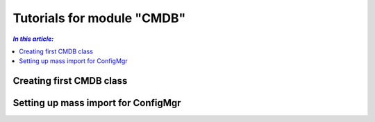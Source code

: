 Tutorials for module "CMDB"
=============================================================

.. contents:: *In this article:*
  :local:
  :depth: 3


.. _tut-firstCMDBclass:

************************************************************************************
Creating first CMDB class
************************************************************************************

.. _tut-massImport:

************************************************************************************
Setting up mass import for ConfigMgr
************************************************************************************

